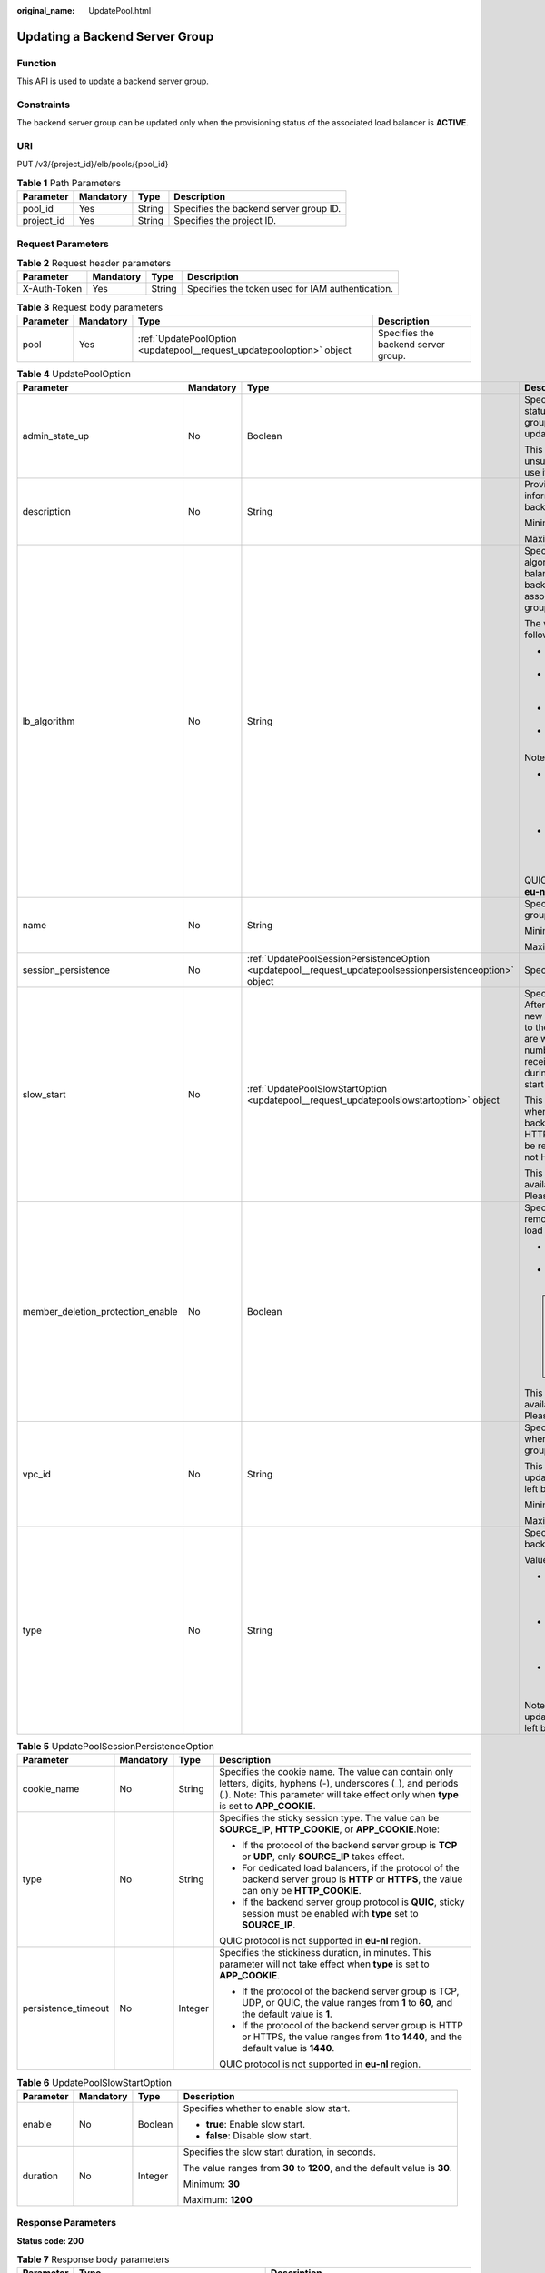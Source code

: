 :original_name: UpdatePool.html

.. _UpdatePool:

Updating a Backend Server Group
===============================

Function
--------

This API is used to update a backend server group.

Constraints
-----------

The backend server group can be updated only when the provisioning status of the associated load balancer is **ACTIVE**.

URI
---

PUT /v3/{project_id}/elb/pools/{pool_id}

.. table:: **Table 1** Path Parameters

   ========== ========= ====== ======================================
   Parameter  Mandatory Type   Description
   ========== ========= ====== ======================================
   pool_id    Yes       String Specifies the backend server group ID.
   project_id Yes       String Specifies the project ID.
   ========== ========= ====== ======================================

Request Parameters
------------------

.. table:: **Table 2** Request header parameters

   +--------------+-----------+--------+--------------------------------------------------+
   | Parameter    | Mandatory | Type   | Description                                      |
   +==============+===========+========+==================================================+
   | X-Auth-Token | Yes       | String | Specifies the token used for IAM authentication. |
   +--------------+-----------+--------+--------------------------------------------------+

.. table:: **Table 3** Request body parameters

   +-----------+-----------+-----------------------------------------------------------------------+-------------------------------------+
   | Parameter | Mandatory | Type                                                                  | Description                         |
   +===========+===========+=======================================================================+=====================================+
   | pool      | Yes       | :ref:`UpdatePoolOption <updatepool__request_updatepooloption>` object | Specifies the backend server group. |
   +-----------+-----------+-----------------------------------------------------------------------+-------------------------------------+

.. _updatepool__request_updatepooloption:

.. table:: **Table 4** UpdatePoolOption

   +-----------------------------------+-----------------+-----------------------------------------------------------------------------------------------------------+-------------------------------------------------------------------------------------------------------------------------------------------------------------------------------------------------------------------------------------------+
   | Parameter                         | Mandatory       | Type                                                                                                      | Description                                                                                                                                                                                                                               |
   +===================================+=================+===========================================================================================================+===========================================================================================================================================================================================================================================+
   | admin_state_up                    | No              | Boolean                                                                                                   | Specifies the administrative status of the backend server group. The value can only be updated to **true**.                                                                                                                               |
   |                                   |                 |                                                                                                           |                                                                                                                                                                                                                                           |
   |                                   |                 |                                                                                                           | This parameter is unsupported. Please do not use it.                                                                                                                                                                                      |
   +-----------------------------------+-----------------+-----------------------------------------------------------------------------------------------------------+-------------------------------------------------------------------------------------------------------------------------------------------------------------------------------------------------------------------------------------------+
   | description                       | No              | String                                                                                                    | Provides supplementary information about the backend server group.                                                                                                                                                                        |
   |                                   |                 |                                                                                                           |                                                                                                                                                                                                                                           |
   |                                   |                 |                                                                                                           | Minimum: **0**                                                                                                                                                                                                                            |
   |                                   |                 |                                                                                                           |                                                                                                                                                                                                                                           |
   |                                   |                 |                                                                                                           | Maximum: **255**                                                                                                                                                                                                                          |
   +-----------------------------------+-----------------+-----------------------------------------------------------------------------------------------------------+-------------------------------------------------------------------------------------------------------------------------------------------------------------------------------------------------------------------------------------------+
   | lb_algorithm                      | No              | String                                                                                                    | Specifies the load balancing algorithm used by the load balancer to route requests to backend servers in the associated backend server group.                                                                                             |
   |                                   |                 |                                                                                                           |                                                                                                                                                                                                                                           |
   |                                   |                 |                                                                                                           | The value can be one of the following:                                                                                                                                                                                                    |
   |                                   |                 |                                                                                                           |                                                                                                                                                                                                                                           |
   |                                   |                 |                                                                                                           | -  **ROUND_ROBIN**: weighted round robin                                                                                                                                                                                                  |
   |                                   |                 |                                                                                                           |                                                                                                                                                                                                                                           |
   |                                   |                 |                                                                                                           | -  **LEAST_CONNECTIONS**: weighted least connections                                                                                                                                                                                      |
   |                                   |                 |                                                                                                           |                                                                                                                                                                                                                                           |
   |                                   |                 |                                                                                                           | -  **SOURCE_IP**: source IP hash                                                                                                                                                                                                          |
   |                                   |                 |                                                                                                           |                                                                                                                                                                                                                                           |
   |                                   |                 |                                                                                                           | -  **QUIC_CID**: connection ID                                                                                                                                                                                                            |
   |                                   |                 |                                                                                                           |                                                                                                                                                                                                                                           |
   |                                   |                 |                                                                                                           | Note:                                                                                                                                                                                                                                     |
   |                                   |                 |                                                                                                           |                                                                                                                                                                                                                                           |
   |                                   |                 |                                                                                                           | -  If the value is **SOURCE_IP**, the **weight** parameter will not take effect for backend servers.                                                                                                                                      |
   |                                   |                 |                                                                                                           |                                                                                                                                                                                                                                           |
   |                                   |                 |                                                                                                           | -  **QUIC_CID** is supported only when the protocol of the backend server group is QUIC.                                                                                                                                                  |
   |                                   |                 |                                                                                                           |                                                                                                                                                                                                                                           |
   |                                   |                 |                                                                                                           | QUIC_CID is not supported in **eu-nl** region.                                                                                                                                                                                            |
   +-----------------------------------+-----------------+-----------------------------------------------------------------------------------------------------------+-------------------------------------------------------------------------------------------------------------------------------------------------------------------------------------------------------------------------------------------+
   | name                              | No              | String                                                                                                    | Specifies the backend server group name.                                                                                                                                                                                                  |
   |                                   |                 |                                                                                                           |                                                                                                                                                                                                                                           |
   |                                   |                 |                                                                                                           | Minimum: **0**                                                                                                                                                                                                                            |
   |                                   |                 |                                                                                                           |                                                                                                                                                                                                                                           |
   |                                   |                 |                                                                                                           | Maximum: **255**                                                                                                                                                                                                                          |
   +-----------------------------------+-----------------+-----------------------------------------------------------------------------------------------------------+-------------------------------------------------------------------------------------------------------------------------------------------------------------------------------------------------------------------------------------------+
   | session_persistence               | No              | :ref:`UpdatePoolSessionPersistenceOption <updatepool__request_updatepoolsessionpersistenceoption>` object | Specifies the sticky session.                                                                                                                                                                                                             |
   +-----------------------------------+-----------------+-----------------------------------------------------------------------------------------------------------+-------------------------------------------------------------------------------------------------------------------------------------------------------------------------------------------------------------------------------------------+
   | slow_start                        | No              | :ref:`UpdatePoolSlowStartOption <updatepool__request_updatepoolslowstartoption>` object                   | Specifies slow start details. After you enable slow start, new backend servers added to the backend server group are warmed up, and the number of requests they can receive increases linearly during the configured slow start duration. |
   |                                   |                 |                                                                                                           |                                                                                                                                                                                                                                           |
   |                                   |                 |                                                                                                           | This parameter can be used when the protocol of the backend server group is HTTP or HTTPS. An error will be returned if the protocol is not HTTP or HTTPS.                                                                                |
   |                                   |                 |                                                                                                           |                                                                                                                                                                                                                                           |
   |                                   |                 |                                                                                                           | This parameter is not available in **eu-nl** region. Please do not use it.                                                                                                                                                                |
   +-----------------------------------+-----------------+-----------------------------------------------------------------------------------------------------------+-------------------------------------------------------------------------------------------------------------------------------------------------------------------------------------------------------------------------------------------+
   | member_deletion_protection_enable | No              | Boolean                                                                                                   | Specifies whether to enable removal protection for the load balancer.                                                                                                                                                                     |
   |                                   |                 |                                                                                                           |                                                                                                                                                                                                                                           |
   |                                   |                 |                                                                                                           | -  **true**: Enable removal protection.                                                                                                                                                                                                   |
   |                                   |                 |                                                                                                           |                                                                                                                                                                                                                                           |
   |                                   |                 |                                                                                                           | -  **false**: Disable removal protection.                                                                                                                                                                                                 |
   |                                   |                 |                                                                                                           |                                                                                                                                                                                                                                           |
   |                                   |                 |                                                                                                           | .. note::                                                                                                                                                                                                                                 |
   |                                   |                 |                                                                                                           |                                                                                                                                                                                                                                           |
   |                                   |                 |                                                                                                           |    Disable removal protection for all your resources before deleting your account.                                                                                                                                                        |
   |                                   |                 |                                                                                                           |                                                                                                                                                                                                                                           |
   |                                   |                 |                                                                                                           | This parameter is not available in **eu-nl** region. Please do not use it.                                                                                                                                                                |
   +-----------------------------------+-----------------+-----------------------------------------------------------------------------------------------------------+-------------------------------------------------------------------------------------------------------------------------------------------------------------------------------------------------------------------------------------------+
   | vpc_id                            | No              | String                                                                                                    | Specifies the ID of the VPC where the backend server group works.                                                                                                                                                                         |
   |                                   |                 |                                                                                                           |                                                                                                                                                                                                                                           |
   |                                   |                 |                                                                                                           | This parameter can be updated only when **vpc_id** is left blank.                                                                                                                                                                         |
   |                                   |                 |                                                                                                           |                                                                                                                                                                                                                                           |
   |                                   |                 |                                                                                                           | Minimum: **0**                                                                                                                                                                                                                            |
   |                                   |                 |                                                                                                           |                                                                                                                                                                                                                                           |
   |                                   |                 |                                                                                                           | Maximum: **36**                                                                                                                                                                                                                           |
   +-----------------------------------+-----------------+-----------------------------------------------------------------------------------------------------------+-------------------------------------------------------------------------------------------------------------------------------------------------------------------------------------------------------------------------------------------+
   | type                              | No              | String                                                                                                    | Specifies the type of the backend server group.                                                                                                                                                                                           |
   |                                   |                 |                                                                                                           |                                                                                                                                                                                                                                           |
   |                                   |                 |                                                                                                           | Values:                                                                                                                                                                                                                                   |
   |                                   |                 |                                                                                                           |                                                                                                                                                                                                                                           |
   |                                   |                 |                                                                                                           | -  **instance**: Any type of backend servers can be added. **vpc_id** is mandatory.                                                                                                                                                       |
   |                                   |                 |                                                                                                           |                                                                                                                                                                                                                                           |
   |                                   |                 |                                                                                                           | -  **ip**: Only cross-VPC backend servers can be added. **vpc_id** cannot be specified.                                                                                                                                                   |
   |                                   |                 |                                                                                                           |                                                                                                                                                                                                                                           |
   |                                   |                 |                                                                                                           | -  **""**: Any type of backend servers can be added.                                                                                                                                                                                      |
   |                                   |                 |                                                                                                           |                                                                                                                                                                                                                                           |
   |                                   |                 |                                                                                                           | Note: This parameter can be updated only when **type** is left blank.                                                                                                                                                                     |
   +-----------------------------------+-----------------+-----------------------------------------------------------------------------------------------------------+-------------------------------------------------------------------------------------------------------------------------------------------------------------------------------------------------------------------------------------------+

.. _updatepool__request_updatepoolsessionpersistenceoption:

.. table:: **Table 5** UpdatePoolSessionPersistenceOption

   +---------------------+-----------------+-----------------+----------------------------------------------------------------------------------------------------------------------------------------------------------------------------------------------------------+
   | Parameter           | Mandatory       | Type            | Description                                                                                                                                                                                              |
   +=====================+=================+=================+==========================================================================================================================================================================================================+
   | cookie_name         | No              | String          | Specifies the cookie name. The value can contain only letters, digits, hyphens (-), underscores (_), and periods (.). Note: This parameter will take effect only when **type** is set to **APP_COOKIE**. |
   +---------------------+-----------------+-----------------+----------------------------------------------------------------------------------------------------------------------------------------------------------------------------------------------------------+
   | type                | No              | String          | Specifies the sticky session type. The value can be **SOURCE_IP**, **HTTP_COOKIE**, or **APP_COOKIE**.Note:                                                                                              |
   |                     |                 |                 |                                                                                                                                                                                                          |
   |                     |                 |                 | -  If the protocol of the backend server group is **TCP** or **UDP**, only **SOURCE_IP** takes effect.                                                                                                   |
   |                     |                 |                 |                                                                                                                                                                                                          |
   |                     |                 |                 | -  For dedicated load balancers, if the protocol of the backend server group is **HTTP** or **HTTPS**, the value can only be **HTTP_COOKIE**.                                                            |
   |                     |                 |                 |                                                                                                                                                                                                          |
   |                     |                 |                 | -  If the backend server group protocol is **QUIC**, sticky session must be enabled with **type** set to **SOURCE_IP**.                                                                                  |
   |                     |                 |                 |                                                                                                                                                                                                          |
   |                     |                 |                 | QUIC protocol is not supported in **eu-nl** region.                                                                                                                                                      |
   +---------------------+-----------------+-----------------+----------------------------------------------------------------------------------------------------------------------------------------------------------------------------------------------------------+
   | persistence_timeout | No              | Integer         | Specifies the stickiness duration, in minutes. This parameter will not take effect when **type** is set to **APP_COOKIE**.                                                                               |
   |                     |                 |                 |                                                                                                                                                                                                          |
   |                     |                 |                 | -  If the protocol of the backend server group is TCP, UDP, or QUIC, the value ranges from **1** to **60**, and the default value is **1**.                                                              |
   |                     |                 |                 |                                                                                                                                                                                                          |
   |                     |                 |                 | -  If the protocol of the backend server group is HTTP or HTTPS, the value ranges from **1** to **1440**, and the default value is **1440**.                                                             |
   |                     |                 |                 |                                                                                                                                                                                                          |
   |                     |                 |                 | QUIC protocol is not supported in **eu-nl** region.                                                                                                                                                      |
   +---------------------+-----------------+-----------------+----------------------------------------------------------------------------------------------------------------------------------------------------------------------------------------------------------+

.. _updatepool__request_updatepoolslowstartoption:

.. table:: **Table 6** UpdatePoolSlowStartOption

   +-----------------+-----------------+-----------------+----------------------------------------------------------------------------+
   | Parameter       | Mandatory       | Type            | Description                                                                |
   +=================+=================+=================+============================================================================+
   | enable          | No              | Boolean         | Specifies whether to enable slow start.                                    |
   |                 |                 |                 |                                                                            |
   |                 |                 |                 | -  **true**: Enable slow start.                                            |
   |                 |                 |                 |                                                                            |
   |                 |                 |                 | -  **false**: Disable slow start.                                          |
   +-----------------+-----------------+-----------------+----------------------------------------------------------------------------+
   | duration        | No              | Integer         | Specifies the slow start duration, in seconds.                             |
   |                 |                 |                 |                                                                            |
   |                 |                 |                 | The value ranges from **30** to **1200**, and the default value is **30**. |
   |                 |                 |                 |                                                                            |
   |                 |                 |                 | Minimum: **30**                                                            |
   |                 |                 |                 |                                                                            |
   |                 |                 |                 | Maximum: **1200**                                                          |
   +-----------------+-----------------+-----------------+----------------------------------------------------------------------------+

Response Parameters
-------------------

**Status code: 200**

.. table:: **Table 7** Response body parameters

   +------------+------------------------------------------------+-----------------------------------------------------------------+
   | Parameter  | Type                                           | Description                                                     |
   +============+================================================+=================================================================+
   | request_id | String                                         | Specifies the request ID. The value is automatically generated. |
   +------------+------------------------------------------------+-----------------------------------------------------------------+
   | pool       | :ref:`Pool <updatepool__response_pool>` object | Specifies the backend server group.                             |
   +------------+------------------------------------------------+-----------------------------------------------------------------+

.. _updatepool__response_pool:

.. table:: **Table 8** Pool

   +-----------------------------------+--------------------------------------------------------------------------------+-------------------------------------------------------------------------------------------------------------------------------------------------------------------------------------------------------------------------------------------+
   | Parameter                         | Type                                                                           | Description                                                                                                                                                                                                                               |
   +===================================+================================================================================+===========================================================================================================================================================================================================================================+
   | admin_state_up                    | Boolean                                                                        | Specifies the administrative status of the backend server group. The value can only be **true**.                                                                                                                                          |
   |                                   |                                                                                |                                                                                                                                                                                                                                           |
   |                                   |                                                                                | This parameter is unsupported. Please do not use it.                                                                                                                                                                                      |
   +-----------------------------------+--------------------------------------------------------------------------------+-------------------------------------------------------------------------------------------------------------------------------------------------------------------------------------------------------------------------------------------+
   | description                       | String                                                                         | Provides supplementary information about the backend server group.                                                                                                                                                                        |
   +-----------------------------------+--------------------------------------------------------------------------------+-------------------------------------------------------------------------------------------------------------------------------------------------------------------------------------------------------------------------------------------+
   | healthmonitor_id                  | String                                                                         | Specifies the ID of the health check configured for the backend server group.                                                                                                                                                             |
   +-----------------------------------+--------------------------------------------------------------------------------+-------------------------------------------------------------------------------------------------------------------------------------------------------------------------------------------------------------------------------------------+
   | id                                | String                                                                         | Specifies the backend server group ID.                                                                                                                                                                                                    |
   +-----------------------------------+--------------------------------------------------------------------------------+-------------------------------------------------------------------------------------------------------------------------------------------------------------------------------------------------------------------------------------------+
   | lb_algorithm                      | String                                                                         | Specifies the load balancing algorithm used by the load balancer to route requests to backend servers in the associated backend server group.                                                                                             |
   |                                   |                                                                                |                                                                                                                                                                                                                                           |
   |                                   |                                                                                | The value can be one of the following:                                                                                                                                                                                                    |
   |                                   |                                                                                |                                                                                                                                                                                                                                           |
   |                                   |                                                                                | -  **ROUND_ROBIN**: weighted round robin                                                                                                                                                                                                  |
   |                                   |                                                                                |                                                                                                                                                                                                                                           |
   |                                   |                                                                                | -  **LEAST_CONNECTIONS**: weighted least connections                                                                                                                                                                                      |
   |                                   |                                                                                |                                                                                                                                                                                                                                           |
   |                                   |                                                                                | -  **SOURCE_IP**: source IP hash                                                                                                                                                                                                          |
   |                                   |                                                                                |                                                                                                                                                                                                                                           |
   |                                   |                                                                                | -  **QUIC_CID**: connection ID                                                                                                                                                                                                            |
   |                                   |                                                                                |                                                                                                                                                                                                                                           |
   |                                   |                                                                                | Note:                                                                                                                                                                                                                                     |
   |                                   |                                                                                |                                                                                                                                                                                                                                           |
   |                                   |                                                                                | -  If the value is **SOURCE_IP**, the **weight** parameter will not take effect for backend servers.                                                                                                                                      |
   |                                   |                                                                                |                                                                                                                                                                                                                                           |
   |                                   |                                                                                | -  **QUIC_CID** is supported only when the protocol of the backend server group is QUIC.                                                                                                                                                  |
   |                                   |                                                                                |                                                                                                                                                                                                                                           |
   |                                   |                                                                                | QUIC_CID is not supported in **eu-nl** region.                                                                                                                                                                                            |
   +-----------------------------------+--------------------------------------------------------------------------------+-------------------------------------------------------------------------------------------------------------------------------------------------------------------------------------------------------------------------------------------+
   | listeners                         | Array of :ref:`ListenerRef <updatepool__response_listenerref>` objects         | Specifies the IDs of the listeners with which the backend server group is associated.                                                                                                                                                     |
   +-----------------------------------+--------------------------------------------------------------------------------+-------------------------------------------------------------------------------------------------------------------------------------------------------------------------------------------------------------------------------------------+
   | loadbalancers                     | Array of :ref:`LoadBalancerRef <updatepool__response_loadbalancerref>` objects | Specifies the IDs of the load balancers with which the backend server group is associated.                                                                                                                                                |
   +-----------------------------------+--------------------------------------------------------------------------------+-------------------------------------------------------------------------------------------------------------------------------------------------------------------------------------------------------------------------------------------+
   | members                           | Array of :ref:`MemberRef <updatepool__response_memberref>` objects             | Specifies the IDs of the backend servers in the backend server group.                                                                                                                                                                     |
   +-----------------------------------+--------------------------------------------------------------------------------+-------------------------------------------------------------------------------------------------------------------------------------------------------------------------------------------------------------------------------------------+
   | name                              | String                                                                         | Specifies the backend server group name.                                                                                                                                                                                                  |
   +-----------------------------------+--------------------------------------------------------------------------------+-------------------------------------------------------------------------------------------------------------------------------------------------------------------------------------------------------------------------------------------+
   | project_id                        | String                                                                         | Specifies the project ID.                                                                                                                                                                                                                 |
   +-----------------------------------+--------------------------------------------------------------------------------+-------------------------------------------------------------------------------------------------------------------------------------------------------------------------------------------------------------------------------------------+
   | protocol                          | String                                                                         | Specifies the protocol used by the backend server group to receive requests. The value can be **TCP**, **UDP**, **HTTP**, **HTTPS**, or **QUIC**.                                                                                         |
   |                                   |                                                                                |                                                                                                                                                                                                                                           |
   |                                   |                                                                                | -  If the listener's protocol is **UDP**, the protocol of the backend server group must be **UDP**.                                                                                                                                       |
   |                                   |                                                                                |                                                                                                                                                                                                                                           |
   |                                   |                                                                                | -  If the listener's protocol is **TCP**, the protocol of the backend server group must be **TCP**.                                                                                                                                       |
   |                                   |                                                                                |                                                                                                                                                                                                                                           |
   |                                   |                                                                                | -  If the listener's protocol is **HTTP**, the protocol of the backend server group must be **HTTP**.                                                                                                                                     |
   |                                   |                                                                                |                                                                                                                                                                                                                                           |
   |                                   |                                                                                | -  If the listener's protocol is **HTTPS**, the protocol of the backend server group can be **HTTP** or **HTTPS**.                                                                                                                        |
   |                                   |                                                                                |                                                                                                                                                                                                                                           |
   |                                   |                                                                                | -  If the listener's protocol is **TERMINATED_HTTPS**, the protocol of the backend server group must be **HTTP**.                                                                                                                         |
   |                                   |                                                                                |                                                                                                                                                                                                                                           |
   |                                   |                                                                                | -  If the backend server group protocol is **QUIC**, sticky session must be enabled with **type** set to **SOURCE_IP**.                                                                                                                   |
   |                                   |                                                                                |                                                                                                                                                                                                                                           |
   |                                   |                                                                                | QUIC protocol is not supported in **eu-nl** region.                                                                                                                                                                                       |
   +-----------------------------------+--------------------------------------------------------------------------------+-------------------------------------------------------------------------------------------------------------------------------------------------------------------------------------------------------------------------------------------+
   | session_persistence               | :ref:`SessionPersistence <updatepool__response_sessionpersistence>` object     | Specifies the sticky session.                                                                                                                                                                                                             |
   +-----------------------------------+--------------------------------------------------------------------------------+-------------------------------------------------------------------------------------------------------------------------------------------------------------------------------------------------------------------------------------------+
   | ip_version                        | String                                                                         | Specifies the IP address version supported by the backend server group.                                                                                                                                                                   |
   |                                   |                                                                                |                                                                                                                                                                                                                                           |
   |                                   |                                                                                | IPv6 is unsupported. Only **v4** will be returned.                                                                                                                                                                                        |
   +-----------------------------------+--------------------------------------------------------------------------------+-------------------------------------------------------------------------------------------------------------------------------------------------------------------------------------------------------------------------------------------+
   | slow_start                        | :ref:`SlowStart <updatepool__response_slowstart>` object                       | Specifies slow start details. After you enable slow start, new backend servers added to the backend server group are warmed up, and the number of requests they can receive increases linearly during the configured slow start duration. |
   |                                   |                                                                                |                                                                                                                                                                                                                                           |
   |                                   |                                                                                | This parameter can be used when the protocol of the backend server group is HTTP or HTTPS. An error will be returned if the protocol is not HTTP or HTTPS. This parameter is not available in **eu-nl** region. Please do not use it.     |
   +-----------------------------------+--------------------------------------------------------------------------------+-------------------------------------------------------------------------------------------------------------------------------------------------------------------------------------------------------------------------------------------+
   | member_deletion_protection_enable | Boolean                                                                        | Specifies whether to enable removal protection.                                                                                                                                                                                           |
   |                                   |                                                                                |                                                                                                                                                                                                                                           |
   |                                   |                                                                                | -  **true**: Enable removal protection.                                                                                                                                                                                                   |
   |                                   |                                                                                |                                                                                                                                                                                                                                           |
   |                                   |                                                                                | -  **false**: Disable removal protection.                                                                                                                                                                                                 |
   |                                   |                                                                                |                                                                                                                                                                                                                                           |
   |                                   |                                                                                | .. note::                                                                                                                                                                                                                                 |
   |                                   |                                                                                |                                                                                                                                                                                                                                           |
   |                                   |                                                                                |    Disable removal protection for all your resources before deleting your account.                                                                                                                                                        |
   |                                   |                                                                                |                                                                                                                                                                                                                                           |
   |                                   |                                                                                | This parameter is not available in **eu-nl** region. Please do not use it.                                                                                                                                                                |
   +-----------------------------------+--------------------------------------------------------------------------------+-------------------------------------------------------------------------------------------------------------------------------------------------------------------------------------------------------------------------------------------+
   | created_at                        | String                                                                         | Specifies the time when a backend server group was created. The format is yyyy-MM-dd'T'HH:mm:ss'Z' (UTC time).                                                                                                                            |
   |                                   |                                                                                |                                                                                                                                                                                                                                           |
   |                                   |                                                                                | This is a new field in this version, and it will not be returned for resources associated with existing dedicated load balancers and for resources associated with existing and new shared load balancers.                                |
   +-----------------------------------+--------------------------------------------------------------------------------+-------------------------------------------------------------------------------------------------------------------------------------------------------------------------------------------------------------------------------------------+
   | updated_at                        | String                                                                         | Specifies the time when when a backend server group was updated. The format is yyyy-MM-dd'T'HH:mm:ss'Z' (UTC time).                                                                                                                       |
   |                                   |                                                                                |                                                                                                                                                                                                                                           |
   |                                   |                                                                                | This is a new field in this version, and it will not be returned for resources associated with existing dedicated load balancers and for resources associated with existing and new shared load balancers.                                |
   +-----------------------------------+--------------------------------------------------------------------------------+-------------------------------------------------------------------------------------------------------------------------------------------------------------------------------------------------------------------------------------------+
   | vpc_id                            | String                                                                         | Specifies the ID of the VPC where the backend server group works.                                                                                                                                                                         |
   +-----------------------------------+--------------------------------------------------------------------------------+-------------------------------------------------------------------------------------------------------------------------------------------------------------------------------------------------------------------------------------------+
   | type                              | String                                                                         | Specifies the type of the backend server group.                                                                                                                                                                                           |
   |                                   |                                                                                |                                                                                                                                                                                                                                           |
   |                                   |                                                                                | Values:                                                                                                                                                                                                                                   |
   |                                   |                                                                                |                                                                                                                                                                                                                                           |
   |                                   |                                                                                | -  **instance**: Any type of backend servers can be added. **vpc_id** is mandatory.                                                                                                                                                       |
   |                                   |                                                                                |                                                                                                                                                                                                                                           |
   |                                   |                                                                                | -  **ip**: Only cross-VPC backend servers can be added. **vpc_id** cannot be specified.                                                                                                                                                   |
   |                                   |                                                                                |                                                                                                                                                                                                                                           |
   |                                   |                                                                                | -  **""**: Any type of backend servers can be added.                                                                                                                                                                                      |
   +-----------------------------------+--------------------------------------------------------------------------------+-------------------------------------------------------------------------------------------------------------------------------------------------------------------------------------------------------------------------------------------+

.. _updatepool__response_listenerref:

.. table:: **Table 9** ListenerRef

   ========= ====== ==========================
   Parameter Type   Description
   ========= ====== ==========================
   id        String Specifies the listener ID.
   ========= ====== ==========================

.. _updatepool__response_loadbalancerref:

.. table:: **Table 10** LoadBalancerRef

   ========= ====== ===============================
   Parameter Type   Description
   ========= ====== ===============================
   id        String Specifies the load balancer ID.
   ========= ====== ===============================

.. _updatepool__response_memberref:

.. table:: **Table 11** MemberRef

   ========= ====== ================================
   Parameter Type   Description
   ========= ====== ================================
   id        String Specifies the backend server ID.
   ========= ====== ================================

.. _updatepool__response_sessionpersistence:

.. table:: **Table 12** SessionPersistence

   +-----------------------+-----------------------+----------------------------------------------------------------------------------------------------------------------------------------------------------------------------------------------------------+
   | Parameter             | Type                  | Description                                                                                                                                                                                              |
   +=======================+=======================+==========================================================================================================================================================================================================+
   | cookie_name           | String                | Specifies the cookie name. The value can contain only letters, digits, hyphens (-), underscores (_), and periods (.). Note: This parameter will take effect only when **type** is set to **APP_COOKIE**. |
   +-----------------------+-----------------------+----------------------------------------------------------------------------------------------------------------------------------------------------------------------------------------------------------+
   | type                  | String                | Specifies the sticky session type. The value can be **SOURCE_IP**, **HTTP_COOKIE**, or **APP_COOKIE**.Note:                                                                                              |
   |                       |                       |                                                                                                                                                                                                          |
   |                       |                       | -  If the protocol of the backend server group is **TCP** or **UDP**, only **SOURCE_IP** takes effect.                                                                                                   |
   |                       |                       |                                                                                                                                                                                                          |
   |                       |                       | -  For dedicated load balancers, if the protocol of the backend server group is **HTTP** or **HTTPS**, the value can only be **HTTP_COOKIE**.                                                            |
   |                       |                       |                                                                                                                                                                                                          |
   |                       |                       | -  If the backend server group protocol is **QUIC**, sticky session must be enabled with **type** set to **SOURCE_IP**.                                                                                  |
   |                       |                       |                                                                                                                                                                                                          |
   |                       |                       | QUIC protocol is not supported in **eu-nl** region.                                                                                                                                                      |
   +-----------------------+-----------------------+----------------------------------------------------------------------------------------------------------------------------------------------------------------------------------------------------------+
   | persistence_timeout   | Integer               | Specifies the stickiness duration, in minutes. This parameter will not take effect when **type** is set to **APP_COOKIE**.                                                                               |
   |                       |                       |                                                                                                                                                                                                          |
   |                       |                       | -  If the protocol of the backend server group is TCP, UDP, or QUIC, the value ranges from **1** to **60**, and the default value is **1**.                                                              |
   |                       |                       |                                                                                                                                                                                                          |
   |                       |                       | -  If the protocol of the backend server group is HTTP or HTTPS, the value ranges from **1** to **1440**, and the default value is **1440**.                                                             |
   |                       |                       |                                                                                                                                                                                                          |
   |                       |                       | QUIC protocol is not supported in **eu-nl** region.                                                                                                                                                      |
   +-----------------------+-----------------------+----------------------------------------------------------------------------------------------------------------------------------------------------------------------------------------------------------+

.. _updatepool__response_slowstart:

.. table:: **Table 13** SlowStart

   +-----------------------+-----------------------+----------------------------------------------------------------------------+
   | Parameter             | Type                  | Description                                                                |
   +=======================+=======================+============================================================================+
   | enable                | Boolean               | Specifies whether to enable slow start.                                    |
   |                       |                       |                                                                            |
   |                       |                       | -  **true**: Enable slow start.                                            |
   |                       |                       |                                                                            |
   |                       |                       | -  **false**: Disable slow start.                                          |
   |                       |                       |                                                                            |
   |                       |                       | Default: **false**                                                         |
   +-----------------------+-----------------------+----------------------------------------------------------------------------+
   | duration              | Integer               | Specifies the slow start duration, in seconds.                             |
   |                       |                       |                                                                            |
   |                       |                       | The value ranges from **30** to **1200**, and the default value is **30**. |
   |                       |                       |                                                                            |
   |                       |                       | Minimum: **30**                                                            |
   |                       |                       |                                                                            |
   |                       |                       | Maximum: **1200**                                                          |
   |                       |                       |                                                                            |
   |                       |                       | Default: **30**                                                            |
   +-----------------------+-----------------------+----------------------------------------------------------------------------+

Example Requests
----------------

.. code-block:: text

   PUT https://{ELB_Endpoint}/v3/99a3fff0d03c428eac3678da6a7d0f24/elb/pools/36ce7086-a496-4666-9064-5ba0e6840c75

   {
     "pool" : {
       "name" : "My pool.",
       "description" : "My pool update",
       "lb_algorithm" : "LEAST_CONNECTIONS"
     }
   }

Example Responses
-----------------

**Status code: 200**

Successful request.

.. code-block::

   {
     "pool" : {
       "type" : "",
       "vpc_id" : "",
       "lb_algorithm" : "LEAST_CONNECTIONS",
       "protocol" : "TCP",
       "description" : "My pool update",
       "admin_state_up" : true,
       "member_deletion_protection_enable" : false,
       "loadbalancers" : [ {
         "id" : "098b2f68-af1c-41a9-8efd-69958722af62"
       } ],
       "project_id" : "99a3fff0d03c428eac3678da6a7d0f24",
       "session_persistence" : null,
       "healthmonitor_id" : null,
       "listeners" : [ {
         "id" : "0b11747a-b139-492f-9692-2df0b1c87193"
       }, {
         "id" : "61942790-2367-482a-8b0e-93840ea2a1c6"
       }, {
         "id" : "fd8f954c-f0f8-4d39-bb1d-41637cd6b1be"
       } ],
       "members" : [ ],
       "id" : "36ce7086-a496-4666-9064-5ba0e6840c75",
       "name" : "My pool.",
       "ip_version" : "dualstack"
     },
     "request_id" : "8f40128b-c72b-4b64-986a-f7e2c633d75f"
   }

Status Codes
------------

=========== ===================
Status Code Description
=========== ===================
200         Successful request.
=========== ===================

Error Codes
-----------

See :ref:`Error Codes <errorcode>`.
